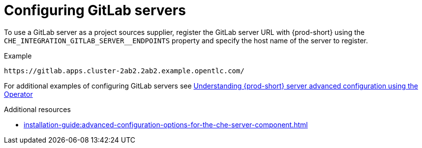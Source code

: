 
[id="configuring_gitlab_servers_{context}"]
= Configuring GitLab servers

To use a GitLab server as a project sources supplier, register the GitLab server URL with {prod-short} using the `CHE_INTEGRATION_GITLAB_SERVER__ENDPOINTS` property and specify the host name of the server to register.

.Example
----
https://gitlab.apps.cluster-2ab2.2ab2.example.opentlc.com/
----

For additional examples of configuring GitLab servers see xref:installation-guide:advanced-configuration-options-for-the-che-server-component.adoc#understanding-{prod-id-short}-server-advanced-configuration-using-the-operator_{context}[Understanding {prod-short} server advanced configuration using the Operator]

.Additional resources

* xref:installation-guide:advanced-configuration-options-for-the-che-server-component.adoc[]
